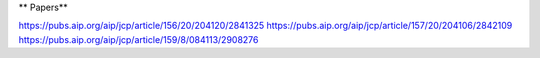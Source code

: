 ** Papers**

https://pubs.aip.org/aip/jcp/article/156/20/204120/2841325
https://pubs.aip.org/aip/jcp/article/157/20/204106/2842109
https://pubs.aip.org/aip/jcp/article/159/8/084113/2908276
